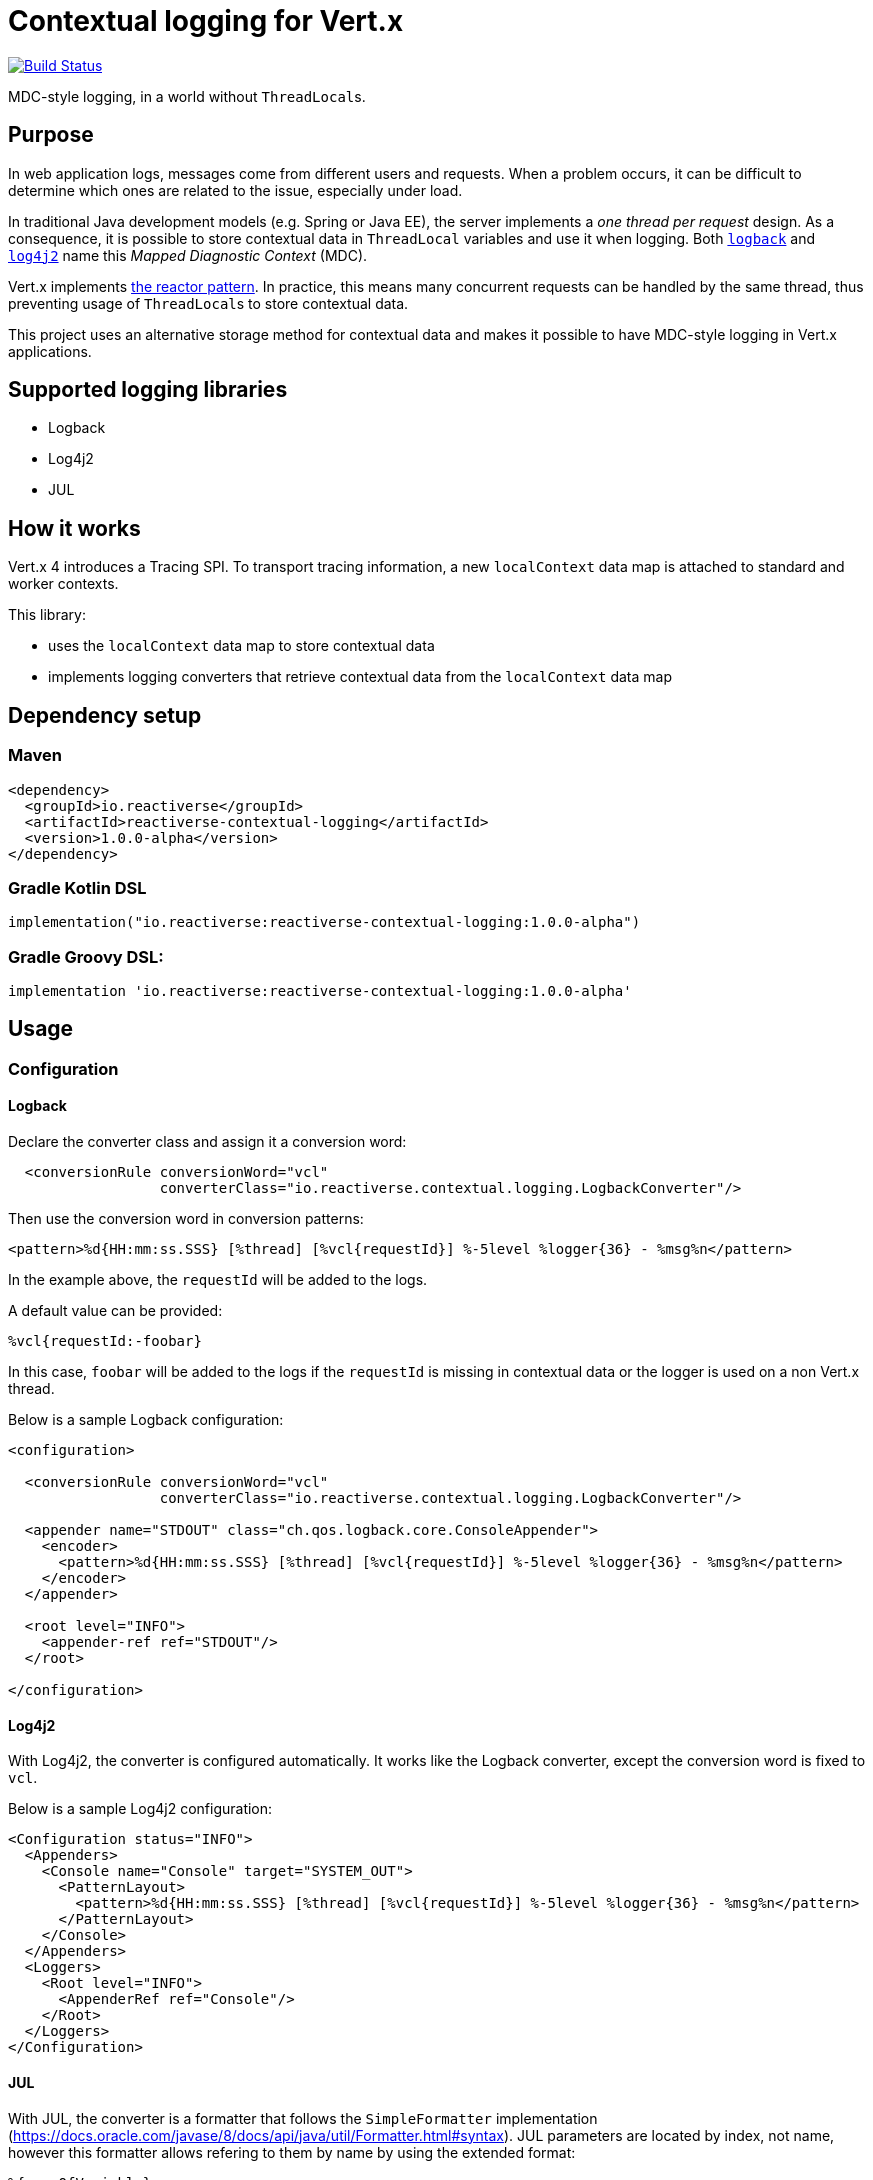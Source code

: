 = Contextual logging for Vert.x
:group-id: io.reactiverse
:artifact-id: reactiverse-contextual-logging
:version: 1.0.0-alpha

image:https://github.com/reactiverse/reactiverse-contextual-logging/workflows/CI/badge.svg?branch=main["Build Status", link="https://github.com/reactiverse/reactiverse-contextual-logging/actions?query=workflow%3ACI"]

MDC-style logging, in a world without ``ThreadLocal``s.

== Purpose

In web application logs, messages come from different users and requests.
When a problem occurs, it can be difficult to determine which ones are related to the issue, especially under load.

In traditional Java development models (e.g. Spring or Java EE), the server implements a _one thread per request_ design.
As a consequence, it is possible to store contextual data in `ThreadLocal` variables and use it when logging.
Both https://logback.qos.ch/manual/mdc.html[`logback`] and https://logging.apache.org/log4j/2.x/manual/thread-context.html[`log4j2`] name this _Mapped Diagnostic Context_ (MDC).

Vert.x implements http://vertx.io/docs/vertx-core/java/#_reactor_and_multi_reactor[the reactor pattern].
In practice, this means many concurrent requests can be handled by the same thread, thus preventing usage of ``ThreadLocal``s to store contextual data.

This project uses an alternative storage method for contextual data and makes it possible to have MDC-style logging in Vert.x applications.

== Supported logging libraries

* Logback
* Log4j2
* JUL

== How it works

Vert.x 4 introduces a Tracing SPI.
To transport tracing information, a new `localContext` data map is attached to standard and worker contexts.

This library:

* uses the `localContext` data map to store contextual data
* implements logging converters that retrieve contextual data from the `localContext` data map

== Dependency setup

=== Maven

[source,xml,subs="attributes+"]
----
<dependency>
  <groupId>{group-id}</groupId>
  <artifactId>{artifact-id}</artifactId>
  <version>{version}</version>
</dependency>
----

=== Gradle Kotlin DSL

[source,kotlin,subs="attributes+"]
----
implementation("{group-id}:{artifact-id}:{version}")
----

=== Gradle Groovy DSL:

[source,groovy,subs="attributes+"]
----
implementation '{group-id}:{artifact-id}:{version}'
----

== Usage

=== Configuration

==== Logback

Declare the converter class and assign it a conversion word:

[source,xml]
----
  <conversionRule conversionWord="vcl"
                  converterClass="io.reactiverse.contextual.logging.LogbackConverter"/>
----

Then use the conversion word in conversion patterns:

[source,xml]
----
<pattern>%d{HH:mm:ss.SSS} [%thread] [%vcl{requestId}] %-5level %logger{36} - %msg%n</pattern>
----

In the example above, the `requestId` will be added to the logs.

A default value can be provided:

----
%vcl{requestId:-foobar}
----

In this case, `foobar` will be added to the logs if the `requestId` is missing in contextual data or the logger is used on a non Vert.x thread.

Below is a sample Logback configuration:

[source,xml]
----
<configuration>

  <conversionRule conversionWord="vcl"
                  converterClass="io.reactiverse.contextual.logging.LogbackConverter"/>

  <appender name="STDOUT" class="ch.qos.logback.core.ConsoleAppender">
    <encoder>
      <pattern>%d{HH:mm:ss.SSS} [%thread] [%vcl{requestId}] %-5level %logger{36} - %msg%n</pattern>
    </encoder>
  </appender>

  <root level="INFO">
    <appender-ref ref="STDOUT"/>
  </root>

</configuration>
----

==== Log4j2

With Log4j2, the converter is configured automatically.
It works like the Logback converter, except the conversion word is fixed to `vcl`.

Below is a sample Log4j2 configuration:

[source,xml]
----
<Configuration status="INFO">
  <Appenders>
    <Console name="Console" target="SYSTEM_OUT">
      <PatternLayout>
        <pattern>%d{HH:mm:ss.SSS} [%thread] [%vcl{requestId}] %-5level %logger{36} - %msg%n</pattern>
      </PatternLayout>
    </Console>
  </Appenders>
  <Loggers>
    <Root level="INFO">
      <AppenderRef ref="Console"/>
    </Root>
  </Loggers>
</Configuration>
----

==== JUL

With JUL, the converter is a formatter that follows the `SimpleFormatter` implementation (https://docs.oracle.com/javase/8/docs/api/java/util/Formatter.html#syntax).
JUL parameters are located by index, not name, however this formatter allows refering to them by name by using the extended format:

----
%{nameOfVariable}
----

Be aware that JUL reserves the following variable names:

* date
* source
* logger
* level
* message
* thrown

Optionally a default value is allowed to be given using the `:-` suffix:

----
%{nameOfVariable:-defaultValue}
----

In order to format the value itself, follow the standard formatter rules, for example to format as `String`:

----
%{nameOfVariable:-defaultValue}$s
----

To add it to any kind of `Handler` just specify the class `JULContextualDataFormatter` as the handler `Formatter`.

[source,properties]
----
handlers=java.util.logging.ConsoleHandler
java.util.logging.ConsoleHandler.formatter=io.reactiverse.contextual.logging.JULContextualDataFormatter
io.reactiverse.contextual.logging.JULContextualDataFormatter.format="%{requestId:-foobar}$s ### %5$s%n"
----

=== Saving values in the contextual data map

Import the `io.reactiverse.contextual.logging.ContextualData` class.

In the server implementation, store contextual data when the request is received:

[source,java]
----
vertx.createHttpServer()
  .requestHandler(req -> {
    String requestId = generateId(req);
    ContextualData.put("requestId", requestId);
    log.info("Received HTTP request");
    // ... handle request
    webClient.send(ar -> {
      // ... requestId is still present in contextual data map here
    })
  }).listen(8080);
----

In Vert.x Web applications, it is possible to create a catch-all route for this and add it at the top of the router setup.

=== Propagation

Contextual data is restored when asynchronous result handlers are invoked.
For example, it is restored when using the Vert.x:

* Web Client
* Mongo Client
* Cassandra Client
* SQL Clients (PostgreSQL, MySQL)
* ... etc

It's also restored when a timer fires or when a task is submitted to `executeBlocking` or completes.

However, contextual data is not propagated over the `EventBus`.
In this case, it must be:

* added to message headers on the sender side
* retrieved from headers and saved again on the receiver side

This process can be automated with `EventBus` interceptors:

[source,java]
----
vertx.eventBus().addOutboundInterceptor(event -> {
  String requestId = ContextualData.get("requestId");
  if (requestId != null) {
    event.message().headers().add("requestId", requestId);
  }
  event.next();
});

vertx.eventBus().addInboundInterceptor(event -> {
  String requestId = event.message().headers().get("requestId");
  if (requestId != null) {
    ContextualData.put("requestId", requestId);
  }
  event.next();
});
----

== License

Apache License version 2.0.
